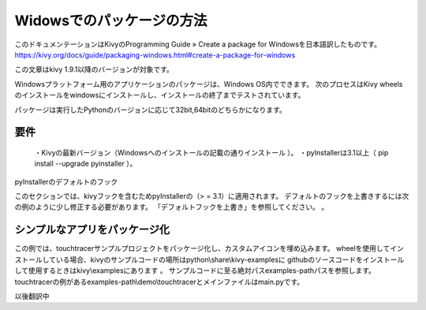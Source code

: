 .. 翻訳者: Jun Okazaki

------------------------------------
Widowsでのパッケージの方法
------------------------------------

このドキュメンテーションはKivyのProgramming Guide » Create a package for Windowsを日本語訳したものです。
https://kivy.org/docs/guide/packaging-windows.html#create-a-package-for-windows

この文章はkivy 1.9.1以降のバージョンが対象です。


Windowsプラットフォーム用のアプリケーションのパッケージは、Windows OS内でできます。 
次のプロセスはKivy wheelsのインストールをwindowsにインストールし、インストールの終了までテストされています。 

パッケージは実行したPythonのバージョンに応じて32bit,64bitのどちらかになります。


要件
------------------------------------
	・Kivyの最新バージョン（Windowsへのインストールの記載の通りインストール ）。
	・pyInstallerは3.1以上（ pip install --upgrade pyinstaller ）。


pyInstallerのデフォルトのフック

このセクションでは、kivyフックを含むためpyInstallerの（> = 3.1）に適用されます。
デフォルトのフックを上書きするには次の例のように少し修正する必要があります。 
「デフォルトフックを上書き」を参照してください。 。


シンプルなアプリをパッケージ化
------------------------------------
この例では、touchtracerサンプルプロジェクトをパッケージ化し、カスタムアイコンを埋め込みます。
wheelを使用してインストールしている場合、kivyのサンプルコードの場所はpython\\share\\kivy-examplesに
githubのソースコードをインストールして使用するときはkivy\\examplesにあります 。
サンプルコードに至る絶対パスexamples-pathパスを参照します。
touchtracerの例があるexamples-path\\demo\\touchtracerとメインファイルはmain.pyです。

以後翻訳中



